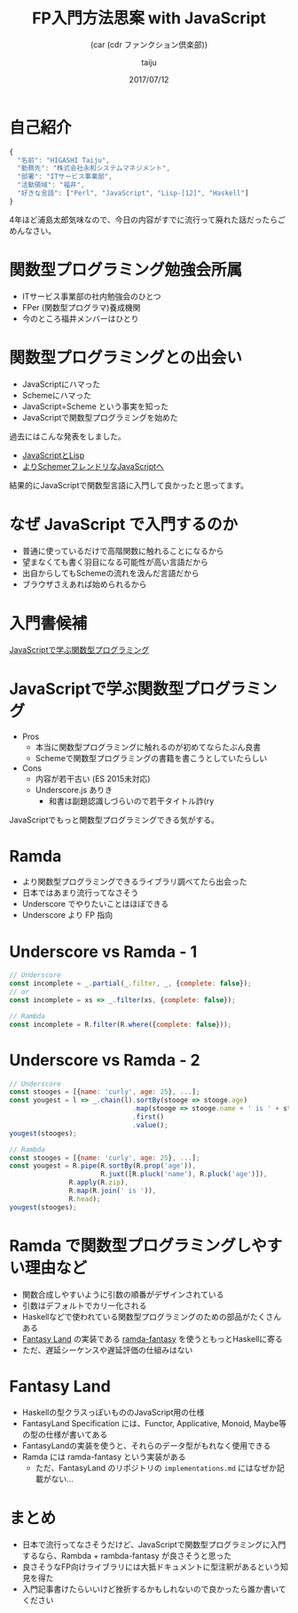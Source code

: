 #+TITLE: FP入門方法思案 with JavaScript
#+SUBTITLE: (car (cdr ファンクション倶楽部))
#+DATE: 2017/07/12
#+AUTHOR: taiju
#+EMAIL: higashi@taiju.info
#+COMPANY: esm
#+WWW: http://taiju.hatenablog.com/
#+TWITTER: https://twitter.com/taiju
#+GITHUB: https://github.com/taiju
#+FAVICON: images/fp.png
#+ICON: images/fp.png
#+OPTIONS: num:nil

* 自己紹介

#+BEGIN_SRC js
{
  "名前": "HIGASHI Taiju",
  "勤務先": "株式会社永和システムマネジメント",
  "部署": "ITサービス事業部",
  "活動領域": "福井",
  "好きな言語": ["Perl", "JavaScript", "Lisp-[12]", "Haskell"]
}
#+END_SRC

4年ほど浦島太郎気味なので、今日の内容がすでに流行って廃れた話だったらごめんなさい。

* 関数型プログラミング勉強会所属

#+BEGIN_CENTER
#+ATTR_HTML: :width 300px
[[file:images/fp.png]]
#+END_CENTER

- ITサービス事業部の社内勉強会のひとつ
- FPer (関数型プログラマ)養成機関
- 今のところ福井メンバーはひとり

* 関数型プログラミングとの出会い

- JavaScriptにハマった
- Schemeにハマった
- JavaScript=Scheme という事実を知った
- JavaScriptで関数型プログラミングを始めた

過去にはこんな発表をしました。

- [[https://www.slideshare.net/taiju/javascriptlisp][JavaScriptとLisp]]
- [[https://taiju.github.io/slides/2012/05/kyoto.lisp][よりSchemerフレンドリなJavaScriptへ]]

#+BEGIN_CENTER
結果的にJavaScriptで関数型言語に入門して良かったと思ってます。
#+END_CENTER

* なぜ JavaScript で入門するのか

- 普通に使っているだけで高階関数に触れることになるから
- 望まなくても書く羽目になる可能性が高い言語だから
- 出自からしてもSchemeの流れを汲んだ言語だから
- ブラウザさえあれば始められるから

* 入門書候補

[[https://www.oreilly.co.jp/books/9784873116600/][JavaScriptで学ぶ関数型プログラミング]]
#+BEGIN_CENTER
#+ATTR_HTML: :width 260px
[[file:images/fp-with-underscore-js.jpg]]
#+END_CENTER

* JavaScriptで学ぶ関数型プログラミング

- Pros
  - 本当に関数型プログラミングに触れるのが初めてならたぶん良書
  - Schemeで関数型プログラミングの書籍を書こうとしていたらしい
- Cons
  - 内容が若干古い (ES 2015未対応)
  - Underscore.js ありき
    - 和書は副題認識しづらいので若干タイトル詐(ry

#+BEGIN_CENTER
JavaScriptでもっと関数型プログラミングできる気がする。
#+END_CENTER

* Ramda

- より関数型プログラミングできるライブラリ調べてたら出会った
- 日本ではあまり流行ってなさそう
- Underscore でやりたいことはほぼできる
- Underscore より FP 指向

* Underscore vs Ramda - 1

#+BEGIN_SRC js
// Underscore
const incomplete = _.partial(_.filter, _, {complete: false});
// or
const incomplete = xs => _.filter(xs, {complete: false});
#+END_SRC

#+BEGIN_SRC js
// Rambda
const incomplete = R.filter(R.where({complete: false}));
#+END_SRC

* Underscore vs Ramda - 2

#+BEGIN_SRC js
// Underscore
const stooges = [{name: 'curly', age: 25}, ...];
const yougest = l => _.chain(l).sortBy(stooge => stooge.age)
                               .map(stooge => stooge.name + ' is ' + stooge.age)
                               .first()
                               .value();
yougest(stooges);
#+END_SRC

#+BEGIN_SRC js
// Rambda
const stooges = [{name: 'curly', age: 25}, ...];
const yougest = R.pipe(R.sortBy(R.prop('age')),
                       R.juxt([R.pluck('name'), R.pluck('age')]),
		       R.apply(R.zip),
		       R.map(R.join(' is ')),
		       R.head);
yougest(stooges);
#+END_SRC

* Ramda で関数型プログラミングしやすい理由など

- 関数合成しやすいように引数の順番がデザインされている
- 引数はデフォルトでカリー化される
- Haskellなどで使われている関数型プログラミングのための部品がたくさんある
- [[https://github.com/fantasyland/fantasy-land][Fantasy Land]] の実装である [[https://github.com/ramda/ramda-fantasy][ramda-fantasy]] を使うともっとHaskellに寄る
- ただ、遅延シーケンスや遅延評価の仕組みはない

* Fantasy Land

- Haskellの型クラスっぽいもののJavaScript用の仕様
- FantasyLand Specification には、Functor, Applicative, Monoid, Maybe等の型の仕様が書いてある
- FantasyLandの実装を使うと、それらのデータ型がもれなく使用できる
- Ramda には ramda-fantasy という実装がある
  - ただ、FantasyLand のリポジトリの ~implementations.md~ にはなぜか記載がない...

* まとめ

- 日本で流行ってなさそうだけど、JavaScriptで関数型プログラミングに入門するなら、Rambda + rambda-fantasy が良さそうと思った
- 良さそうなFP向けライブラリには大抵ドキュメントに型注釈があるという知見を得た
- 入門記事書けたらいいけど挫折するかもしれないので良かったら誰か書いてください
